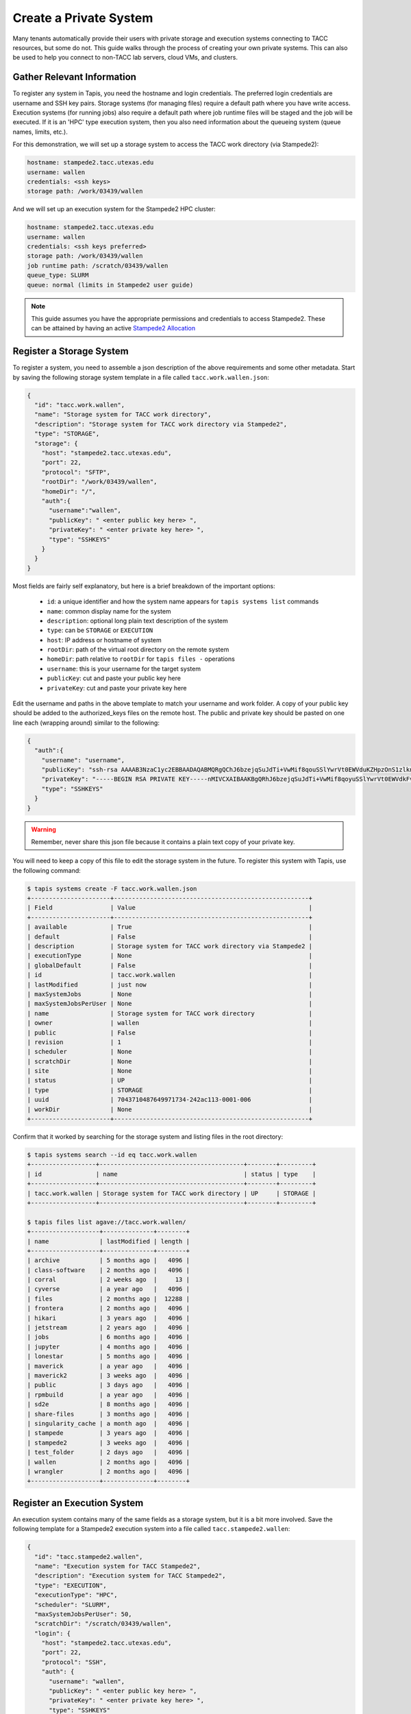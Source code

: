 Create a Private System
=======================

Many tenants automatically provide their users with private storage and
execution systems connecting to TACC resources, but some do not. This guide
walks through the process of creating your own private systems. This can also
be used to help you connect to non-TACC lab servers, cloud VMs, and clusters.


Gather Relevant Information
---------------------------

To register any system in Tapis, you need the hostname and login credentials.
The preferred login credentials are username and SSH key pairs. Storage systems
(for managing files) require a default path where you have write access.
Execution systems (for running jobs) also require a default path where job
runtime files will be staged and the job will be executed. If it is an 'HPC'
type execution system, then you also need information about the queueing system
(queue names, limits, etc.).

For this demonstration, we will set up a storage system to access the TACC work
directory (via Stampede2):

.. code-block:: bash

    hostname: stampede2.tacc.utexas.edu
    username: wallen
    credentials: <ssh keys>
    storage path: /work/03439/wallen


And we will set up an execution system for the Stampede2 HPC cluster:

.. code-block:: bash

   hostname: stampede2.tacc.utexas.edu
   username: wallen
   credentials: <ssh keys preferred>
   storage path: /work/03439/wallen
   job runtime path: /scratch/03439/wallen
   queue_type: SLURM
   queue: normal (limits in Stampede2 user guide)


.. note::

   This guide assumes you have the appropriate permissions and credentials to
   access Stampede2. These can be attained by having an active
   `Stampede2 Allocation <https://portal.tacc.utexas.edu/allocations-overview>`_


Register a Storage System
-------------------------

To register a system, you need to assemble a json description of the above
requirements and some other metadata. Start by saving the following storage
system template in a file called ``tacc.work.wallen.json``:

.. code-block:: json

   {
     "id": "tacc.work.wallen",
     "name": "Storage system for TACC work directory",
     "description": "Storage system for TACC work directory via Stampede2",
     "type": "STORAGE",
     "storage": {
       "host": "stampede2.tacc.utexas.edu",
       "port": 22,
       "protocol": "SFTP",
       "rootDir": "/work/03439/wallen",
       "homeDir": "/",
       "auth":{
         "username":"wallen",
         "publicKey": " <enter public key here> ",
         "privateKey": " <enter private key here> ",
         "type": "SSHKEYS"
       }
     }
   }

Most fields are fairly self explanatory, but here is a brief breakdown of the
important options:

  * ``id``: a unique identifier and how the system name appears for ``tapis systems list`` commands
  * ``name``: common display name for the system
  * ``description``: optional long plain text description of the system
  * ``type``: can be ``STORAGE`` or ``EXECUTION``
  * ``host``: IP address or hostname of system
  * ``rootDir``: path of the virtual root directory on the remote system
  * ``homeDir``: path relative to ``rootDir`` for ``tapis files -`` operations
  * ``username``: this is your username for the target system
  * ``publicKey``: cut and paste your public key here
  * ``privateKey``: cut and paste your private key here


Edit the username and paths in the above template to match your username and
work folder. A copy of your public key should be added to the authorized_keys
files on the remote host. The public and private key should be pasted on one
line each (wrapping around) similar to the following:

.. code-block:: json

   {
     "auth":{
       "username": "username",
       "publicKey": "ssh-rsa AAAAB3NzaC1yc2EBBAADAQABMQRgQChJ6bzejqSuJdTi+VwMif8qouSSlYwrVt0EWVduKZHpzOnS1zlknAyYXmQQFcaJ+vNAQayVMTqv+A+1lzxppTdgZ0Dn42EOYWRa6B/IEMPzDuKb7F0qNFiH9m+OZJDYdIWS1rlN1oK32jHUi0xV8kM3KOLf2TIjDBUyZRpMGyQ= user@email.com",
       "privateKey": "-----BEGIN RSA PRIVATE KEY-----nMIVCXAIBAAKBgQRhJ6bzejqSuJdTi+VwMif8qoyuSSlYwrVt0EWVdkFvA+wmxlOcnLMJOYotSyu0JqY/TeW6reNBMkTkVU8FgXJ2k+4agNrphxKCWmQbC4Xm+CW5N6HiIBZo/TxzDaAmsNGklmVfZGO+8cCDqdKIlF0hqxytI8GgtiHImg2j+nwcIQT3ojER45I+6hYLj95HnSyyC7rEtjIBCvW8FVmT7JCDnS0BwAkmnRt0NPzrliEk1k+swkCTp3SOHSk4SsJPuLcC7OW6pkjD6AyHV4ZrYy0US/Z+Zmn01Lhgw0sNjQL8PyJuVeFysp9Sr40c77OYbVGbOAJGKGtYsD6x3 0Cvz+vqQ0VpQPCOiMf2tytglUNBkiEVThkm+Nl36yxRmcGCLEh9EGTWNuD++ZT+nka6MvIN2NSsXJD32sw15g4A0bmzSXnbfFg8TBAjGTDW7l0P8prFrtQ8Wml14390b29l1ptAyE=n-----END RSA PRIVATE KEY-----",
       "type": "SSHKEYS"
     }
   }

.. warning::

   Remember, never share this json file because it contains a plain text copy of
   your private key.

You will need to keep a copy of this file to edit the storage system in the
future. To register this system with Tapis, use the following command:

.. code-block:: bash

   $ tapis systems create -F tacc.work.wallen.json
   +----------------------+------------------------------------------------------+
   | Field                | Value                                                |
   +----------------------+------------------------------------------------------+
   | available            | True                                                 |
   | default              | False                                                |
   | description          | Storage system for TACC work directory via Stampede2 |
   | executionType        | None                                                 |
   | globalDefault        | False                                                |
   | id                   | tacc.work.wallen                                     |
   | lastModified         | just now                                             |
   | maxSystemJobs        | None                                                 |
   | maxSystemJobsPerUser | None                                                 |
   | name                 | Storage system for TACC work directory               |
   | owner                | wallen                                               |
   | public               | False                                                |
   | revision             | 1                                                    |
   | scheduler            | None                                                 |
   | scratchDir           | None                                                 |
   | site                 | None                                                 |
   | status               | UP                                                   |
   | type                 | STORAGE                                              |
   | uuid                 | 7043710487649971734-242ac113-0001-006                |
   | workDir              | None                                                 |
   +----------------------+------------------------------------------------------+


Confirm that it worked by searching for the storage system and listing files
in the root directory:


.. code-block:: bash

   $ tapis systems search --id eq tacc.work.wallen
   +------------------+----------------------------------------+--------+---------+
   | id               | name                                   | status | type    |
   +------------------+----------------------------------------+--------+---------+
   | tacc.work.wallen | Storage system for TACC work directory | UP     | STORAGE |
   +------------------+----------------------------------------+--------+---------+

   $ tapis files list agave://tacc.work.wallen/
   +-------------------+--------------+--------+
   | name              | lastModified | length |
   +-------------------+--------------+--------+
   | archive           | 5 months ago |   4096 |
   | class-software    | 2 months ago |   4096 |
   | corral            | 2 weeks ago  |     13 |
   | cyverse           | a year ago   |   4096 |
   | files             | 2 months ago |  12288 |
   | frontera          | 2 months ago |   4096 |
   | hikari            | 3 years ago  |   4096 |
   | jetstream         | 2 years ago  |   4096 |
   | jobs              | 6 months ago |   4096 |
   | jupyter           | 4 months ago |   4096 |
   | lonestar          | 5 months ago |   4096 |
   | maverick          | a year ago   |   4096 |
   | maverick2         | 3 weeks ago  |   4096 |
   | public            | 3 days ago   |   4096 |
   | rpmbuild          | a year ago   |   4096 |
   | sd2e              | 8 months ago |   4096 |
   | share-files       | 3 months ago |   4096 |
   | singularity_cache | a month ago  |   4096 |
   | stampede          | 3 years ago  |   4096 |
   | stampede2         | 3 weeks ago  |   4096 |
   | test_folder       | 2 days ago   |   4096 |
   | wallen            | 2 months ago |   4096 |
   | wrangler          | 2 months ago |   4096 |
   +-------------------+--------------+--------+


Register an Execution System
----------------------------

An execution system contains many of the same fields as a storage system, but it
is a bit more involved. Save the following template for a Stampede2 execution
system into a file called ``tacc.stampede2.wallen``:


.. code-block:: json

   {
     "id": "tacc.stampede2.wallen",
     "name": "Execution system for TACC Stampede2",
     "description": "Execution system for TACC Stampede2",
     "type": "EXECUTION",
     "executionType": "HPC",
     "scheduler": "SLURM",
     "maxSystemJobsPerUser": 50,
     "scratchDir": "/scratch/03439/wallen",
     "login": {
       "host": "stampede2.tacc.utexas.edu",
       "port": 22,
       "protocol": "SSH",
       "auth": {
         "username": "wallen",
         "publicKey": " <enter public key here> ",
         "privateKey": " <enter private key here> ",
         "type": "SSHKEYS"
       }
     },
     "storage": {
       "host": "stampede2.tacc.utexas.edu",
       "port": 22,
       "protocol": "SFTP",
       "rootDir": "/",
       "homeDir": "/work/03439/wallen",
       "auth": {
         "username": "wallen",
         "publicKey": " <enter public key here> ",
         "privateKey": " <enter private key here> ",
         "type": "SSHKEYS"
       }
     },
     "queues": [
       {
         "name": "normal",
         "maxProcessorsPerNode": 68,
         "maxMemoryPerNode": "96GB",
         "maxNodes": 256,
         "maxRequestedTime": "48:00:00",
         "customDirectives": "-A <enter allocation name here>",
         "default": true
       }
     ]
   }

Some of the new or changed fields in this execution system include:

  * ``type``: execution system rather than storage system
  * ``executionType``: ``HPC`` indicates a cluster with a job scheduler
  * ``scheduler``: Stampede2 uses a SLURM scheduler
  * ``maxSystemJobsPerUser``: maximum concurrent jobs on the system per user
  * ``scratchDir``: path for job working directory at runtime, relative to ``rootDir``
  * ``login``: similar to `storage`, host and credential information
  * ``queues``: an array of batch queue definitions for the HPC system

For this execution system, there are two locations to cut and paste your SSH
keys. Again, because keys will be stored in plain text in this file, do not
share this file with anyone and keep it secure. In addition, the ``queues``
parameter has an option called ``customDirectives`` which should contain the
name of an allocation you have access to on Stampede2. And finally, as before,
make sure to change the username and paths to match your account on the HPC
system.

Once the appropiate changes have been made to the json file, register the system
with Tapis using the following command:

.. code-block:: bash

   $ tapis systems create -F tacc.stampede2.wallen.json
   +----------------------+--------------------------------------+
   | Field                | Value                                |
   +----------------------+--------------------------------------+
   | available            | True                                 |
   | default              | False                                |
   | description          | Execution system for TACC Stampede2  |
   | executionType        | HPC                                  |
   | globalDefault        | False                                |
   | id                   | tacc.stampede2.wallen                |
   | lastModified         | just now                             |
   | maxSystemJobs        | 2147483647                           |
   | maxSystemJobsPerUser | 50                                   |
   | name                 | Execution system for TACC Stampede2  |
   | owner                | wallen                               |
   | public               | False                                |
   | revision             | 1                                    |
   | scheduler            | SLURM                                |
   | scratchDir           | /scratch/03439/wallen/               |
   | site                 | None                                 |
   | status               | UP                                   |
   | type                 | EXECUTION                            |
   | uuid                 | 807903008371577322-242ac113-0001-006 |
   | workDir              |                                      |
   +----------------------+--------------------------------------+


Finally, confirm that the system exists by searching for it then listing the
available queues:

.. code-block:: bash

   # Search for your private systems
   $ tapis systems search --public eq false
   +----------------------------------+----------------------------------------+--------+-----------+
   | id                               | name                                   | status | type      |
   +----------------------------------+----------------------------------------+--------+-----------+
   | tacc.stampede2.wallen            | Execution system for TACC Stampede2    | UP     | EXECUTION |
   | tacc.work.wallen                 | Storage system for TACC work directory | UP     | STORAGE   |
   +----------------------------------+----------------------------------------+--------+-----------+

   # List queues on the execution system
   $ tapis systems queues list -f json tacc.stampede2.wallen
   [
     {
       "name": "normal",
       "description": null,
       "default": true,
       "maxUserJobs": -1,
       "maxRequestedTime": "48:00:00"
     }
   ]



Additional Help
---------------

Further information about creating storage and execution systems, including full
descriptions of the parameters above as well as other optional parameters, can
be found in the
`Tapis Documentation <https://tacc-cloud.readthedocs.io/en/latest/>`_
